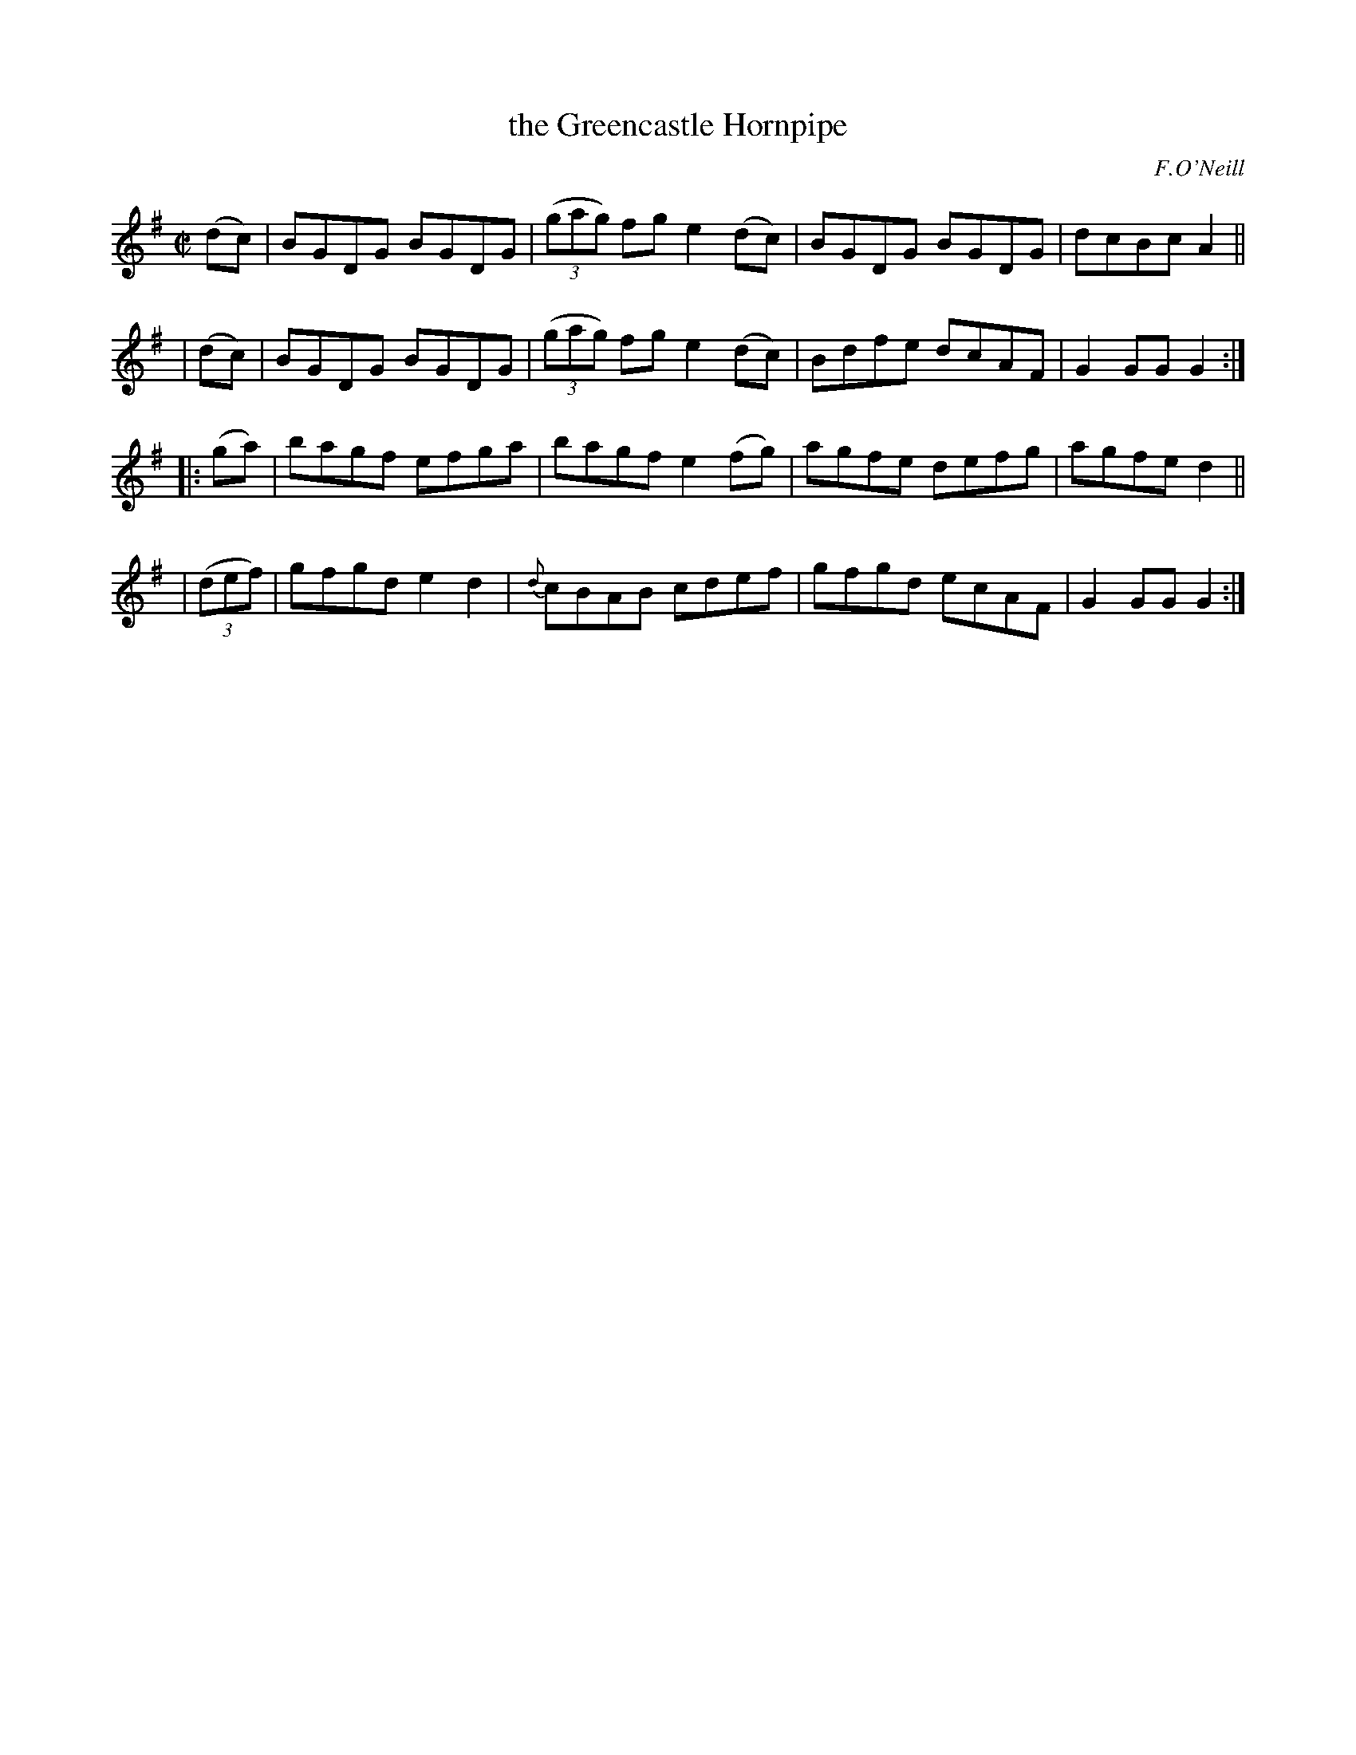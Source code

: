 X: 1557
T: the Greencastle Hornpipe
%T: crannciuil caislean-glais.
R: hornpipe
%S: s:4 b:16(4+4+4+4)
B: O'Neill's 1850 #1557
O: F.O'Neill
Z: Michael Hogan
Z: Slurs corrected by John Chambers
M: C|
L: 1/8
K: G
   (dc) | BGDG BGDG | (3(gag) fg e2(dc) | BGDG BGDG | dcBc A2 ||
|  (dc) | BGDG BGDG | (3(gag) fg e2(dc) | Bdfe dcAF | G2GG G2 :|
|: (ga) | bagf efga | bagf e2(fg) | agfe defg | agfe d2 ||
| (3(def) | gfgd e2d2 | {d}cBAB cdef | gfgd ecAF | G2GG G2 :|
